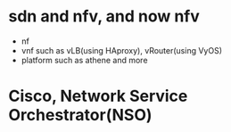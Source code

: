 * sdn and nfv, and now nfv

- nf
- vnf such as vLB(using HAproxy), vRouter(using VyOS)
- platform such as athene and more

* Cisco, Network Service Orchestrator(NSO)

